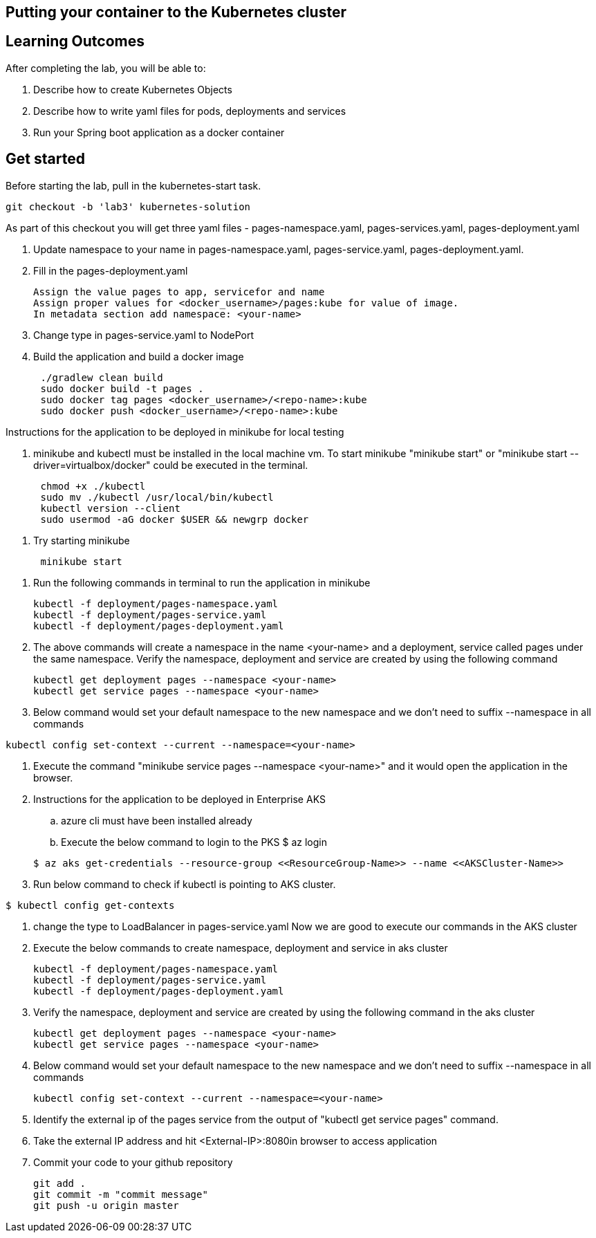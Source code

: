 == Putting your container to the Kubernetes cluster

== Learning Outcomes
After completing the lab, you will be able to:

 . Describe how to create Kubernetes Objects
 . Describe how to write yaml files for pods, deployments and services
 . Run your Spring boot application as a docker container
 
== Get started 
Before starting the lab, pull in the kubernetes-start task.
   
   git checkout -b 'lab3' kubernetes-solution
   
As part of this checkout you will get three yaml files - pages-namespace.yaml, pages-services.yaml, pages-deployment.yaml

. Update namespace to your name in pages-namespace.yaml, pages-service.yaml, pages-deployment.yaml.

+

.   Fill in the pages-deployment.yaml
+
[source,java]
---------------------------------------------------------------------
Assign the value pages to app, servicefor and name
Assign proper values for <docker_username>/pages:kube for value of image.
In metadata section add namespace: <your-name>
---------------------------------------------------------------------
. Change type in pages-service.yaml to NodePort
. Build the application and build a docker image
[source,java]
---------------------------------------------------------------------
      ./gradlew clean build
      sudo docker build -t pages .
      sudo docker tag pages <docker_username>/<repo-name>:kube 
      sudo docker push <docker_username>/<repo-name>:kube 
---------------------------------------------------------------------

Instructions for the application to be deployed in minikube for local testing

. minikube and kubectl must be installed in the local machine vm. To start minikube "minikube start" or "minikube start --driver=virtualbox/docker" could be executed in the terminal.
[source,java]
---------------------------------------------------------------------
      chmod +x ./kubectl
      sudo mv ./kubectl /usr/local/bin/kubectl
      kubectl version --client
      sudo usermod -aG docker $USER && newgrp docker
---------------------------------------------------------------------
. Try starting minikube
[source,java]
---------------------------------------------------------------------
      minikube start
---------------------------------------------------------------------

. Run the following commands in terminal to run the application in minikube


+
[source,java]
---------------------------------------------------------------------
kubectl -f deployment/pages-namespace.yaml
kubectl -f deployment/pages-service.yaml
kubectl -f deployment/pages-deployment.yaml
---------------------------------------------------------------------  

. The above commands will create a namespace in the name <your-name> and a deployment, service called pages under the same namespace. Verify the namespace, deployment and service are created by using the following command

+
[source,java]
---------------------------------------------------------------------
kubectl get deployment pages --namespace <your-name>
kubectl get service pages --namespace <your-name>
---------------------------------------------------------------------  

. Below command would set your default namespace to the new namespace and we don't need to suffix --namespace in all commands

[source,java]
---------------------------------------------------------------------
kubectl config set-context --current --namespace=<your-name>
---------------------------------------------------------------------  

.   Execute the command "minikube service pages --namespace <your-name>" and it would open the application in the browser.

.   Instructions for the application to be deployed in Enterprise AKS
.. azure cli must have been installed already
.. Execute the below command to login to the PKS
   $ az login

+
[source, java, numbered]
---------------------------------------------------------------------
$ az aks get-credentials --resource-group <<ResourceGroup-Name>> --name <<AKSCluster-Name>>
---------------------------------------------------------------------

. Run below command to check if kubectl is pointing to AKS cluster.

[source, java, numbered]
---------------------------------------------------------------------
$ kubectl config get-contexts
---------------------------------------------------------------------
. change the type to LoadBalancer in pages-service.yaml
Now we are good to execute our commands in the AKS cluster

. Execute the below commands to create namespace, deployment and service in aks cluster
+
[source, java, numbered]
---------------------------------------------------------------------
kubectl -f deployment/pages-namespace.yaml
kubectl -f deployment/pages-service.yaml
kubectl -f deployment/pages-deployment.yaml
---------------------------------------------------------------------

. Verify the namespace, deployment and service are created by using the following command in the aks cluster
+ 
[source,java]
---------------------------------------------------------------------
kubectl get deployment pages --namespace <your-name>
kubectl get service pages --namespace <your-name>
---------------------------------------------------------------------

. Below command would set your default namespace to the new namespace and we don't need to suffix --namespace in all commands

+  

[source,java]
---------------------------------------------------------------------
kubectl config set-context --current --namespace=<your-name>
---------------------------------------------------------------------

. Identify the external ip of the pages service from the output of "kubectl get service pages" command.

. Take the external IP address and hit <External-IP>:8080in browser to access application

. Commit your code to your github repository

+

[source,java]
---------------------------------------------------------------------
git add .
git commit -m "commit message"
git push -u origin master 
---------------------------------------------------------------------

